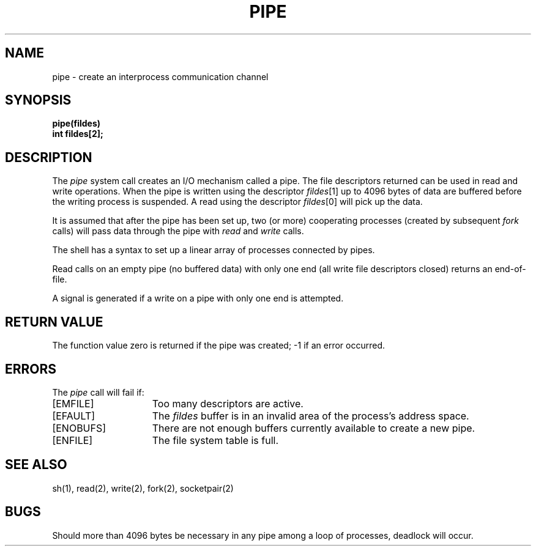 .\" $Copyright:	$
.\" Copyright (c) 1984, 1985, 1986, 1987, 1988, 1989, 1990 
.\" Sequent Computer Systems, Inc.   All rights reserved.
.\"  
.\" This software is furnished under a license and may be used
.\" only in accordance with the terms of that license and with the
.\" inclusion of the above copyright notice.   This software may not
.\" be provided or otherwise made available to, or used by, any
.\" other person.  No title to or ownership of the software is
.\" hereby transferred.
...
.V= $Header: pipe.2 1.9 86/05/13 $
.TH PIPE 2 "\*(V)" "4BSD"
.SH NAME
pipe \- create an interprocess communication channel
.SH SYNOPSIS
.nf
.ft 3
pipe(fildes)
int fildes[2];
.fi
.ft 1
.SH DESCRIPTION
The
.I pipe
system call
creates an I/O mechanism called a pipe.
The file descriptors returned can
be used in read and write operations.
When the pipe is written using the descriptor
.IR fildes [1]
up to 4096 bytes of data are buffered
before the writing process is suspended.
A read using the descriptor
.IR fildes [0]
will pick up the data.
.PP
It is assumed that after the
pipe has been set up,
two (or more)
cooperating processes
(created by subsequent
.I fork
calls)
will pass data through the
pipe with
.I read
and
.I write
calls.
.PP
The shell has a syntax
to set up a linear array of processes
connected by pipes.
.PP
Read calls on an empty
pipe (no buffered data) with only one end
(all write file descriptors closed)
returns an end-of-file.
.PP
A signal is generated if a write on a pipe with only one end is attempted.
.SH "RETURN VALUE
The function value zero is returned if the
pipe was created; \-1 if an error occurred.
.SH ERRORS
The \f2pipe\fP call will fail if:
.TP 15
[EMFILE]
Too many descriptors are active.
.TP 15
[EFAULT]
The \f2fildes\fP buffer is in an invalid area of the process's address
space.
.TP 15
[ENOBUFS]
There are not enough buffers currently available to create a new pipe.
.TP 15
[ENFILE]
The file system table is full.
.SH "SEE ALSO"
sh(1), read(2), write(2), fork(2), socketpair(2)
.SH BUGS
Should more than 4096 bytes be necessary in any
pipe among a loop of processes, deadlock will occur.
